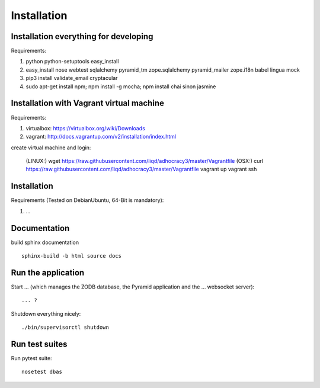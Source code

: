 Installation
============

Installation everything for developing
--------------------------------------

Requirements:

1. python python-setuptools easy_install
2. easy_install nose webtest sqlalchemy pyramid_tm zope.sqlalchemy pyramid_mailer zope.i18n babel lingua mock
3. pip3 install validate_email cryptacular
4. sudo apt-get install npm; npm install -g mocha; npm install chai sinon jasmine

Installation with Vagrant virtual machine
-----------------------------------------

Requirements:

1. virtualbox: https://virtualbox.org/wiki/Downloads
2. vagrant: http://docs.vagrantup.com/v2/installation/index.html

create virtual machine and login:

    (LINUX:)    wget https://raw.githubusercontent.com/liqd/adhocracy3/master/Vagrantfile
    (OSX:)      curl https://raw.githubusercontent.com/liqd/adhocracy3/master/Vagrantfile
    vagrant up
    vagrant ssh


Installation
------------

Requirements (Tested on Debian\Ubuntu,  64-Bit is mandatory):

1. ...


Documentation
-------------

build sphinx documentation ::

     sphinx-build -b html source docs


Run the application
-------------------

Start ... (which manages the ZODB database, the Pyramid application
and the ... websocket server)::

    ... ?

Shutdown everything nicely::

    ./bin/supervisorctl shutdown


Run test suites
---------------

Run pytest suite::

    nosetest dbas
